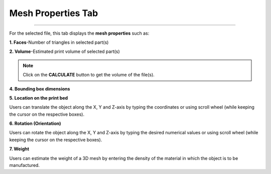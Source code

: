 Mesh Properties Tab
=======================

.. image:: meshpropertiestab.png
   :width: 350
   :align: center

=====

For the selected file, this tab displays the **mesh properties** such as:

**1. Faces**-Number of triangles in selected part(s)

**2. Volume**-Estimated print volume of selected part(s)

.. note:: 
  Click on the **CALCULATE** button to get the volume of the file(s).

**4. Bounding box dimensions**

**5. Location on the print bed**
  
Users can translate the object along the X, Y and Z-axis by typing the coordinates or using scroll wheel (while keeping the cursor on the respective boxes).

**6. Rotation (Orientation)**

Users can rotate the object along the X, Y and Z-axis by typing the desired numerical values or using scroll wheel (while keeping the cursor on the respective boxes).

**7. Weight**

Users can estimate  the weight of a 3D mesh by entering the density of the material in which the object is to be manufactured.